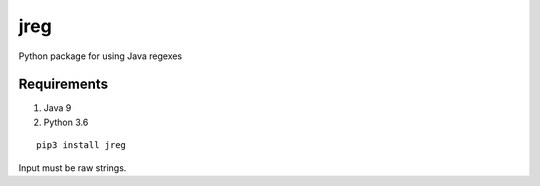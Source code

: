 jreg
====

Python package for using Java regexes

Requirements
------------

1. Java 9
2. Python 3.6

::

    pip3 install jreg

Input must be raw strings.
